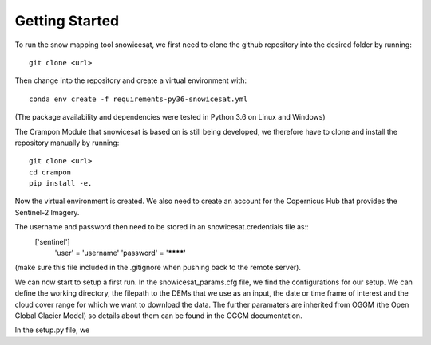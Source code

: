 ===============
Getting Started
===============
To run the snow mapping tool snowicesat, we first need to clone the github repository into the desired folder by running::

   git clone <url> 

Then change into the repository and create a virtual environment with::

   conda env create -f requirements-py36-snowicesat.yml

(The package availability and dependencies were tested in Python 3.6 on Linux
and Windows)

The Crampon Module that snowicesat is based on is still being developed, we therefore have to clone and 
install the repository manually by running::
    git clone <url>
    cd crampon
    pip install -e.

Now the virtual environment is created. 
We also need to create an account for 
the Copernicus Hub that provides the Sentinel-2 Imagery.

.. _Copernicus Open Access Hub: https://scihub.copernicus.eu/dhus/#self-registration

The username and password then need to be stored in an snowicesat.credentials file as::
    ['sentinel'] 
            'user' = 'username'
            'password' = '********'

(make sure this file included in the .gitignore when pushing back to the remote server).

We can now start to setup a first run.
In the snowicesat_params.cfg file, we find the configurations for our setup.
We can define the working directory, the filepath to the DEMs that we use as an input,
the date or time frame of interest and the cloud cover range for which we want to download the data.
The further paramaters are inherited from OGGM (the Open Global Glacier Model) so details about them can be found in the OGGM  documentation.

In the setup.py file, we 

